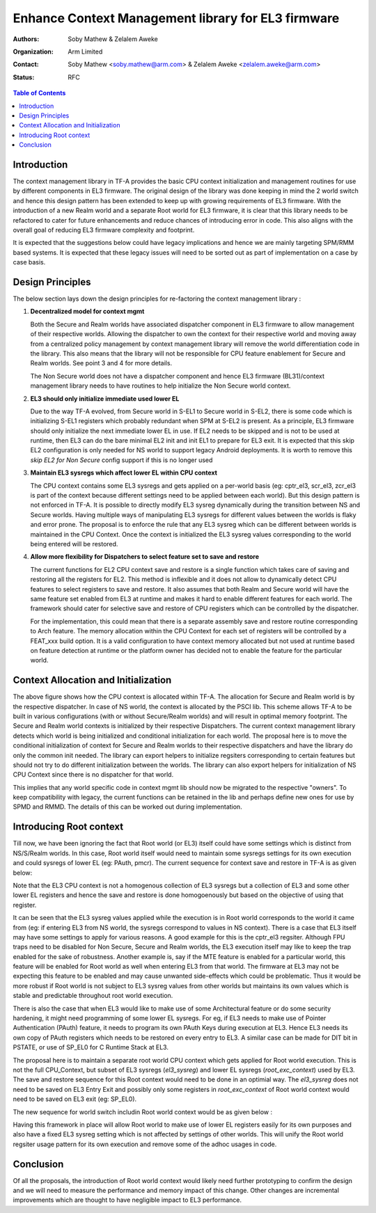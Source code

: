 Enhance Context Management library for EL3 firmware
===================================================

:Authors: Soby Mathew & Zelalem Aweke
:Organization: Arm Limited
:Contact: Soby Mathew <soby.mathew@arm.com> & Zelalem Aweke <zelalem.aweke@arm.com>
:Status: RFC

.. contents:: Table of Contents

Introduction
------------
The context management library in TF-A provides the basic CPU context
initialization and management routines for use by different components
in EL3 firmware. The original design of the library was done keeping in
mind the 2 world switch and hence this design pattern has been extended to
keep up with growing requirements of EL3 firmware. With the introduction
of a new Realm world and a separate Root world for EL3 firmware, it is clear
that this library needs to be refactored to cater for future enhancements and
reduce chances of introducing error in code. This also aligns with the overall
goal of reducing EL3 firmware complexity and footprint.

It is expected that the suggestions below could have legacy implications and
hence we are mainly targeting SPM/RMM based systems. It is expected that these
legacy issues will need to be sorted out as part of implementation on a case
by case basis.

Design Principles
-----------------
The below section lays down the design principles for re-factoring the context
management library :

(1) **Decentralized model for context mgmt**

    Both the Secure and Realm worlds have associated dispatcher component in
    EL3 firmware to allow management of their respective worlds. Allowing the
    dispatcher to own the context for their respective world and moving away
    from a centralized policy management by context management library will
    remove the world differentiation code in the library. This also means that
    the library will not be responsible for CPU feature enablement for
    Secure and Realm worlds. See point 3 and 4 for more details.

    The Non Secure world does not have a dispatcher component and hence EL3
    firmware (BL31)/context management library needs to have routines to help
    initialize the Non Secure world context.

(2) **EL3 should only initialize immediate used lower EL**

    Due to the way TF-A evolved, from Secure world in S-EL1 to Secure world
    in S-EL2, there is some code which is initializing S-EL1 registers which
    probably redundant when SPM at S-EL2 is present. As a principle, EL3
    firmware should only initialize the next immediate lower EL in use.
    If EL2 needs to be skipped and is not to be used at runtime, then
    EL3 can do the bare minimal EL2 init and init EL1 to prepare for EL3 exit.
    It is expected that this skip EL2 configuration is only needed for NS
    world to support legacy Android deployments. It is worth to remove this
    `skip EL2 for Non Secure` config support if this is no longer used

(3) **Maintain EL3 sysregs which affect lower EL within CPU context**

    The CPU context contains some EL3 sysregs and gets applied on a per-world
    basis (eg: cptr_el3, scr_el3, zcr_el3 is part of the context
    because different settings need to be applied between each world).
    But this design pattern is not enforced in TF-A. It is possible to directly
    modify EL3 sysreg dynamically during the transition between NS and Secure
    worlds. Having multiple ways of manipulating EL3 sysregs for different
    values between the worlds is flaky and error prone. The proposal is to
    enforce the rule that any EL3 sysreg which can be different between worlds
    is maintained in the CPU Context. Once the context is initialized the
    EL3 sysreg values corresponding to the world being entered will be restored.

(4) **Allow more flexibility for Dispatchers to select feature set to save and restore**

    The current functions for EL2 CPU context save and restore is a single
    function which takes care of saving and restoring all the registers for
    EL2. This method is inflexible and it does not allow to dynamically detect
    CPU features to select registers to save and restore. It also assumes that
    both Realm and Secure world will have the same feature set enabled from
    EL3 at runtime and makes it hard to enable different features for each
    world. The framework should cater for selective save and restore of CPU
    registers which can be controlled by the dispatcher.

    For the implementation, this could mean that there is a separate assembly
    save and restore routine corresponding to Arch feature. The memory allocation
    within the CPU Context for each set of registers will be controlled by a
    FEAT_xxx build option. It is a valid configuration to have
    context memory allocated but not used at runtime based on feature detection
    at runtime or the platform owner has decided not to enable the feature
    for the particular world.

Context Allocation and Initialization
-------------------------------------

|context_mgmt_abs|

.. |context_mgmt_abs| image::
   ../resources/diagrams/context_management_abs.png

The above figure shows how the CPU context is allocated within TF-A. The
allocation for Secure and Realm world is by the respective dispatcher. In case
of NS world, the context is allocated by the PSCI lib. This scheme allows TF-A
to be built in various configurations (with or without Secure/Realm worlds) and
will result in optimal memory footprint. The Secure and Realm world contexts is
initialized by their respective Dispatchers. The current context management
library detects which world is being initialized and conditional initialization
for each world. The proposal here is to move the conditional initialization
of context for Secure and Realm worlds to their respective dispatchers and
have the library do only the common init needed. The library can export
helpers to initialize regsiters corresponding to certain features but
should not try to do different initialization between the worlds. The library
can also export helpers for initialization of NS CPU Context since there is no
dispatcher for that world.

This implies that any world specific code in context mgmt lib should now be
migrated to the respective "owners". To keep compatibility with legacy, the
current functions can be retained in the lib and perhaps define new ones for
use by SPMD and RMMD. The details of this can be worked out during
implementation.

Introducing Root context
------------------------
Till now, we have been ignoring the fact that Root world (or EL3) itself could
have some settings which is distinct from NS/S/Realm worlds. In this case,
Root world itself would need to maintain some sysregs settings for its own
execution and could sysregs of lower EL (eg: PAuth, pmcr). The current sequence
for context save and restore in TF-A is as given below:

|context_mgmt_existing|

.. |context_mgmt_existing| image::
   ../resources/diagrams/context_mgmt_existing.png

Note that the EL3 CPU context is not a homogenous collection of EL3 sysregs but
a collection of EL3 and some other lower EL registers and hence the save and
restore is done homogoenously but based on the objective of using that
register.

It can be seen that the EL3 sysreg values applied while the execution is in Root
world corresponds to the world it came from (eg: if entering EL3 from NS world,
the sysregs correspond to values in NS context). There is a case that EL3 itself
may have some settings to apply for various reasons. A good example for this is
the cptr_el3 regsiter. Although FPU traps need to be disabled for Non Secure,
Secure and Realm worlds, the EL3 execution itself may like to keep the trap
enabled for the sake of robustness. Another example is, say if the MTE feature
is enabled for a particular world, this feature will be enabled for Root world
as well when entering EL3 from that world. The firmware at EL3 may not 
be expecting this feature to be enabled and may cause unwanted side-effects
which could be problematic. Thus it would be more robust if Root world is not
subject to EL3 sysreg values from other worlds but maintains its own values
which is stable and predictable throughout root world execution.

There is also the case that when EL3 would like to make use of some
Architectural feature or do some security hardening, it might need
programming of some lower EL sysregs. For eg, if EL3 needs to make
use of Pointer Authentication (PAuth) feature, it needs to program
its own PAuth Keys during execution at EL3. Hence EL3 needs its
own copy of PAuth registers which needs to be restored on every
entry to EL3. A similar case can be made for DIT bit in PSTATE,
or use of SP_EL0 for C Runtime Stack at EL3.

The proposal here is to maintain a separate root world CPU context
which gets applied for Root world execution. This is not the full
CPU_Context, but subset of EL3 sysregs (`el3_sysreg`) and lower EL
sysregs (`root_exc_context`) used by EL3. The save and restore
sequence for this Root context would need to be done in
an optimial way. The `el3_sysreg` does not need to be saved
on EL3 Entry Exit and possibly only some registers in
`root_exc_context` of Root world context would need to be saved on
EL3 exit (eg: SP_EL0).

The new sequence for world switch includin Root world context would
be as given below :

|context_mgmt_proposed|

.. |context_mgmt_proposed| image::
   ../resources/diagrams/context_mgmt_proposed.png

Having this framework in place will allow Root world to make use of lower EL
registers easily for its own purposes and also have a fixed EL3 sysreg setting
which is not affected by settings of other worlds. This will unify the
Root world regsiter usage pattern for its own execution and remove some
of the adhoc usages in code.

Conclusion
----------
Of all the proposals, the introduction of Root world context would likely need
further prototyping to confirm the design and we will need to measure the
performance and memory impact of this change. Other changes are incremental
improvements which are thought to have negligible impact to EL3 performance.
